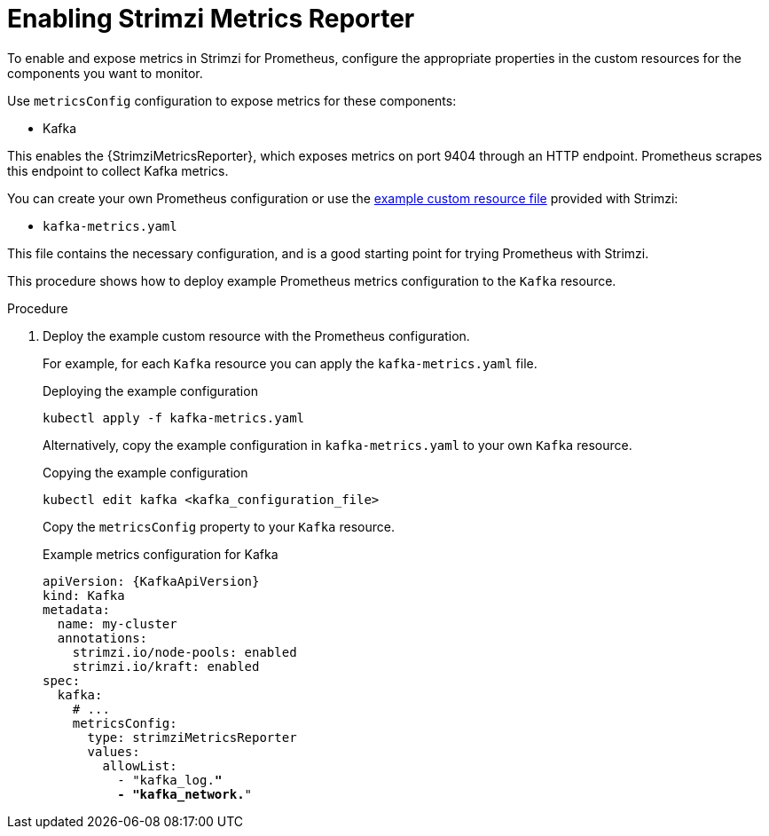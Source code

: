 // This assembly is included in the following assemblies:
//
// metrics/assembly_metrics-prometheus-setup.adoc

[id='proc-metrics-reporter-kafka-deploy-options-{context}']
= Enabling Strimzi Metrics Reporter

[role="_abstract"]
To enable and expose metrics in Strimzi for Prometheus, configure the appropriate properties in the custom resources for the components you want to monitor.

Use `metricsConfig` configuration to expose metrics for these components:

* Kafka

This enables the {StrimziMetricsReporter}, which exposes metrics on port 9404 through an HTTP endpoint.
Prometheus scrapes this endpoint to collect Kafka metrics.

You can create your own Prometheus configuration or use the xref:assembly-metrics-config-files-{context}[example custom resource file] provided with Strimzi:

* `kafka-metrics.yaml`

This file contains the necessary configuration, and is a good starting point for trying Prometheus with Strimzi.

This procedure shows how to deploy example Prometheus metrics configuration to the `Kafka` resource.

.Procedure

. Deploy the example custom resource with the Prometheus configuration.
+
For example, for each `Kafka` resource you can apply the `kafka-metrics.yaml` file.
+
.Deploying the example configuration
[source,shell,subs="+attributes"]
----
kubectl apply -f kafka-metrics.yaml
----
+
Alternatively, copy the example configuration in `kafka-metrics.yaml` to your own `Kafka` resource.
+
.Copying the example configuration
[source,shell]
----
kubectl edit kafka <kafka_configuration_file>
----
+
Copy the `metricsConfig` property to your `Kafka` resource.
+
.Example metrics configuration for Kafka
[source,yaml,subs="+quotes,attributes"]
----
apiVersion: {KafkaApiVersion}
kind: Kafka
metadata:
  name: my-cluster
  annotations:
    strimzi.io/node-pools: enabled
    strimzi.io/kraft: enabled
spec:
  kafka:
    # ...
    metricsConfig:
      type: strimziMetricsReporter
      values:
        allowList:
          - "kafka_log.*"
          - "kafka_network.*"
----